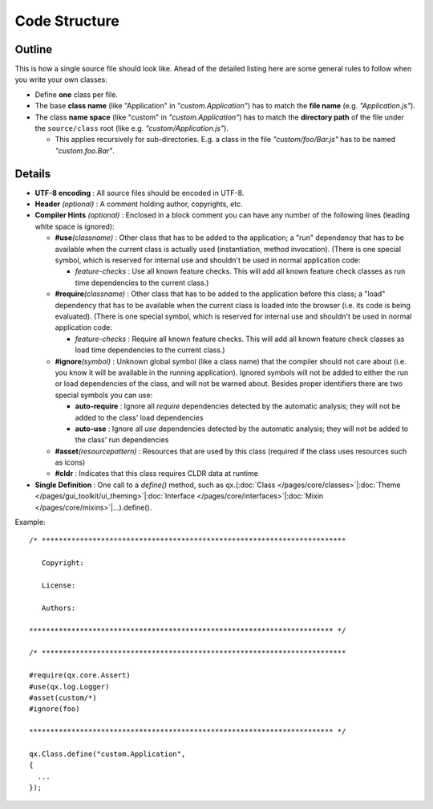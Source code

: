 .. _pages/code_structure#code_structure:

Code Structure
**************

.. _pages/code_structure#guidelines:

Outline
==========

This is how a single source file should look like. Ahead of the detailed listing here are some general rules to follow when you write your own classes:

* Define **one** class per file.
* The base **class name** (like "Application" in *"custom.Application"*) has to match the **file name** (e.g. *"Application.js"*).
* The class **name space** (like "custom" in *"custom.Application"*) has to match the **directory path** of the file under the ``source/class`` root (like e.g. *"custom/Application.js"*).

  * This applies recursively for sub-directories. E.g. a class in the file *"custom/foo/Bar.js"* has to be named *"custom.foo.Bar"*.


.. _pages/code_structure#details:

Details
=======

* **UTF-8 encoding** : All source files should be encoded in UTF-8.
* **Header** *(optional)* : A comment holding author, copyrights, etc.
* **Compiler Hints** *(optional)* : Enclosed in a block comment you can have any number of the following lines (leading white space is ignored):

  * **#use**\ *(classname)* : Other class that has to be added to the application; a "run" dependency that has to be available when the current class is actually used (instantiation, method invocation). (There is one special symbol, which is reserved for internal use and shouldn't be used in normal application code:

    * *feature-checks* : Use all known feature checks. This will add all known feature check classes as run time dependencies to the current class.)

  * **#require**\ *(classname)*  : Other class that has to be added to the application before this class; a "load" dependency that has to be available when the current class is loaded into the browser (i.e. its code is being evaluated). (There is one special symbol, which is reserved for internal use and shouldn't be used in normal application code:

    * *feature-checks* : Require all known feature checks. This will add all known feature check classes as load time dependencies to the current class.)

  * **#ignore**\ *(symbol)*  : Unknown global symbol (like a class name) that the compiler should not care about (i.e. you know it will be available in the running application). Ignored symbols will not be added to either the run or load dependencies of the class, and will not be warned about. Besides proper identifiers there are two special symbols you can use:

    * **auto-require** : Ignore all *require* dependencies detected by the automatic analysis; they will not be added to the class' load dependencies
    * **auto-use** : Ignore all *use* dependencies detected by the automatic analysis; they will not be added to the class' run dependencies

  * **#asset**\ *(resourcepattern)* : Resources that are used by this class (required if the class uses resources such as icons)
  * **#cldr** : Indicates that this class requires CLDR data at runtime

* **Single Definition** : One call to a *define()* method, such as qx.(:doc:`Class </pages/core/classes>`\|\ :doc:`Theme </pages/gui_toolkit/ui_theming>`\|\ :doc:`Interface </pages/core/interfaces>`\|\ :doc:`Mixin </pages/core/mixins>`\|...).define().

Example:

::

    /* ************************************************************************

       Copyright:

       License:

       Authors:

    ************************************************************************ */

    /* ************************************************************************

    #require(qx.core.Assert)
    #use(qx.log.Logger)
    #asset(custom/*)
    #ignore(foo)

    ************************************************************************ */

    qx.Class.define("custom.Application",
    {
      ...
    });

